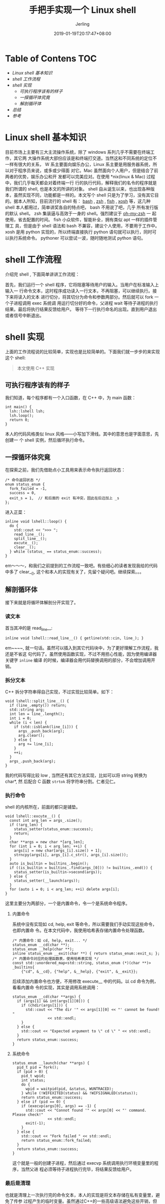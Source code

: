 #+TITLE: 手把手实现一个 Linux shell
#+DATE: 2019-01-19T20:17:47+08:00
#+PUBLISHDATE: 2019-01-19T20:17:47+08:00
#+DRAFT: nil
#+HUGO_TAGS: linux shell c++
#+DESCRIPTION: 小项目实战
#+HUGO_BASE_DIR: ../
#+HUGO_SECTION: ./blog
#+HUGO_TYPE: post
#+HUGO_CATEGORIES: 项目实战
#+HUGO_WEIGHT: auto
#+HUGO_AUTO_SET_LASTMOD: t
#+AUTHOR: Jerling

* Table of Contens  :TOC:
- [[Linux shell 基本知识][Linux shell 基本知识]]
- [[shell 工作流程][shell 工作流程]]
- [[shell 实现][shell 实现]]
  - [[可执行程序该有的样子][可执行程序该有的样子]]
  - [[一探循环体究竟][一探循环体究竟]]
  - [[解剖循环体][解剖循环体]]
- [[总结][总结]]
- [[参考][参考]]

* Linux shell 基本知识
目前市场上主要有三大主流操作系统，除了 windows 系列几乎不需要在终端工作，其它两
大操作系统大部份应该是和终端打交道。当然这和不同系统的定位不一样有很大的关系， W
系主要面向娱乐办公，Linux 系主要是用服务器系统，所以对于程序员来说，或多或少得面
对它。Mac 虽然面向个人用户，但是结合了前两者的优势，娱乐办公和开
发都可以完美应对。在使用 *nix(linux & Mac) 过程中，我们几乎每天都会对着终端一行
行的执行代码，解释我们的名令的程序就是我们所谓的 shell, 也是本文的所讲的对象。
shell 自从诞生以来，也出现各种版本，虽然实现不同，功能都是一样的。本文写个 shell
只是为了学习，没有其它目的。据本人所知，目前流行的 shell 有： [[https://www.baidu.com/link?url=VShkngjSIi0Xi38XgPurgAoSYbjVAKwt5klVe67ygRMpZutxezIY1GRJ_XGY94ph&wd=&eqid=b6840bc70000de76000000035c431bf0][bash]] , [[https://www.baidu.com/link?url=1nsKjGHAl-3rmCFdOsnThI4GP85TzNEUEIOUHLV9tf_&wd=&eqid=9c2480920001045f000000035c431c63][zsh]] , [[https://www.baidu.com/link?url=7xcMSUn2eX_0i5fDhdf2749ExX5Tt1fxzEtC4gSgoU5vviiVjTlfuLAcs18eEpQF&wd=&eqid=d3daba310000dbdd000000035c431c80][fish]]
, [[https://xonsh.org/][xosh]] 等，这几种 shell 本人都用过，简单讲奖各自的特点吧， bash 不用说了吧，几乎
所有发行版的默认 shell。 zsh 集装逼与高效于一身的 shell。强烈建议于 [[https://www.baidu.com/link?url=HN8GOhj0RoEbjYQNXbH_C93cjJUy_bwgBqsoJ39l2zW&wd=&eqid=cfc633a40000f12e000000035c431dc1][oh-my-zsh]] 一
起使用，省去配置的时间。 fish 小众软件，智能补全，拥有类似 apt 一样的插件管理工
具，但是由于 shell 语法和 bash 不兼容，建议个人使用，不要用于工作中。 xosh 是用
python 实现的，所以终端直接执行 python 语句就可以执行，同时可以执行系统命令。
pythoner 可以尝试一波，随时随地测试 python 语句。
* shell 工作流程
介绍完 shell , 下面简单讲讲工作流程：

首先，我们运行一个 shell 程序，它将阻塞等待用户的输入。当用户在标准输入上输入一
行命令文本，这时程序成功读入一行文本，不再阻塞，可以继续执行。接下来将读入的文本
进行切分，将其切分为命令和参数两部分。然后就可以 fork 一个子进程调用 exec 系统调
用运行切分好的命令，父进程 wait 等待子进程的执行结果。最后将执行结果反馈给用户。
等待下一行执行命名的出现。直到用户退出或者信号中断退出。
* shell 实现
上面的工作流程说的比较简单，实现也是比较简单的。下面我们就一步步的来实现这个
shell:
#+BEGIN_QUOTE
本文使用 C++ 实现
#+END_QUOTE
** 可执行程序该有的样子
我们知道，每个程序都有一个入口函数，在 C++ 中，为 main 函数：
#+BEGIN_SRC C++
int main() {
  lsh::lshell lsh;
  lsh.loop();
  return 0;
}
#+END_SRC
本人的代码风格类似 linux 风格――小写加下滑线。其中的意思也是字面意思，先创建一
个 shell 实例，然后循环执行命令。
** 一探循环体究竟
在探索之前，我们先借助点小工具用来表示命令执行返回状态：
#+BEGIN_SRC C++
/* 命令返回状态 */
enum status_enum {
  fork_failed = -1,
  success = 0,
  exit_s = 1,  // 和后面的 exit 有冲突，因此在后边加上 _s
};
#+END_SRC
进入正菜：
#+BEGIN_SRC C++
inline void lshell::loop() {
  do {
    std::cout << ">>> ";
    read_line__();
    split_line__();
    excute__();
    clear__();
  } while (status_ == status_enum::success);
}
#+END_SRC
em～～～，和我们之前提到的工作流程一致吧。有些细心的读者发现我给的代码中多了
clear__(), 这个和本人的实现有关了，先留个疑问吧。继续探索。。。
** 解剖循环体
接下来就是将循环体解剖分开实现了。
*** 读文本
首当其冲的是 read_line__:
#+BEGIN_SRC C++
inline void lshell::read_line__() { getline(std::cin, line_); }
#+END_SRC
em~~~~, 就一句话。虽然可以插入到其它代码块中，为了更好理解工作流程，我还是不省这
句代码了。虽然使用函数实现，不过不用担心性能，因为使用编译器关键字 =inline= 编译
的时候，编译器会用代码替换调用的部分，不会增加调用开销。
*** 拆分文本
C++ 拆分字符串得自己实现，不过实现比较简单。如下：
#+BEGIN_SRC C++
void lshell::split_line__() {
  if (line_.empty()) return;
  std::string arg;
  int len = line_.length();
  int i = 0;
  while (i < len) {
    if (std::isblank(line_[i])) {
      args_.push_back(arg);
      arg.clear();
    } else {
      arg += line_[i];
    }
    ++i;
  }
  args_.push_back(arg);
}
#+END_SRC
我的代码写得比较 low , 当然还有其它方法实现，比如可以将 string 转换为 char*, 然
后配合 C 函数 =strtok= 将字符串分割。仁者见仁。
*** 执行命令
shell 的内核所在，前面的都只是铺垫。
#+BEGIN_SRC C++
void lshell::excute__() {
  const int arg_len = args_.size();
  if (!arg_len) {
    status_setter(status_enum::success);
    return;
  }
  char **args = new char *[arg_len];
  for (int i = 0; i < arg_len; ++i) {
    args[i] = new char[args_[i].size() + 1];
    strncpy(args[i], args_[i].c_str(), args_[i].size());
  }
  auto is_builtin = builtins_.begin();
  if ((is_builtin = builtins_.find(args_[0])) != builtins_.end()) {
    status_setter(is_builtin->second(args));
  } else {
    status_setter(__launch(args));
  }
  for (auto i = 0; i < arg_len; ++i) delete args[i];
}
#+END_SRC
这里主要分为两部分，一个是内置命令，令一个是系统命令程序。
**** 内置命令
系统中没有实现如 cd, help, exit 等命令，所以需要我们手动实现这些命令，也即内置命
令。在本文代码中，我使用哈希表存储内置命令处理函数。
#+BEGIN_SRC C++
/* 内置命令：如 cd, help, exit... */
status_enum __cd(char **);
status_enum __help(char **);
inline status_enum __exit(char **) { return status_enum::exit_s; };
/* 内置命令对应的处理函数表，使用哈希表实现 */
const std::unordered_map<std::string, status_enum (*)(char **)> _builtins{
    {"cd", &__cd}, {"help", &__help}, {"exit", &__exit}};
#+END_SRC
后续添加内置命令也方便，不用修改 execute__ 中的代码。以 cd 命令为例，看看内置命
令的实现，其实是调用系统调用：
#+BEGIN_SRC C++
status_enum __cd(char **args) {
  if (args[1] && int(args[1][0])) {
    if (chdir(args[1])) {
      std::cout << "The dir '" << args[1][0] << "' cannot be found! "
                << std::endl;
    }
  } else {
    std::cout << "Expected argument to \" cd \" " << std::endl;
  }
  return status_enum::success;
}
#+END_SRC
**** 系统命令 
#+BEGIN_SRC C++
status_enum __launch(char **args) {
  pid_t pid = fork();
  if (pid > 0) {
    pid_t wpid;
    int status;
    do {
      wpid = waitpid(pid, &status, WUNTRACED);
    } while (!WIFEXITED(status) && !WIFSIGNALED(status));
    return status_enum::success;
  } else if (pid == 0) {
    if (execvp(args[0], args) == -1) {
      std::cout << "Connot found '" << args[0] << "' command. Please check!"
                << std::endl;
      exit(-1);
    }
  } else {
    std::cout << "Fork failed " << std::endl;
    return status_enum::fork_failed;
  }
  return status_enum::success;
}
#+END_SRC
这个就是一般的创建子进程，然后通过 execvp 系统调用执行环境变量里的程序，当然父进
程必须等待子进程执行完毕，将结果反馈给用户。
*** 最后是清理
也就是清理上一次执行完的命令文本，本人的实现是将文本存储在私有变量里，避免了传参
过程产生的临时变量。虽然通过C++的一些高级语法避免这些开销，但是鄙人小菜一枚。所
以使用比较容易实现的方式，算是抛砖引玉吧，欢迎各位大佬指教。

* 总结
好了，到目前所有的核心代码几乎展示完毕了，这个是个小项目，主要是学习。 本人的完
整项目代码就不展示了，毕竟都是超级简单的东西。文末会给出项目的链接地址，作者是用
C写的，有兴趣可以参考他的实现。
* 参考
https://brennan.io/2015/01/16/write-a-shell-in-c/
